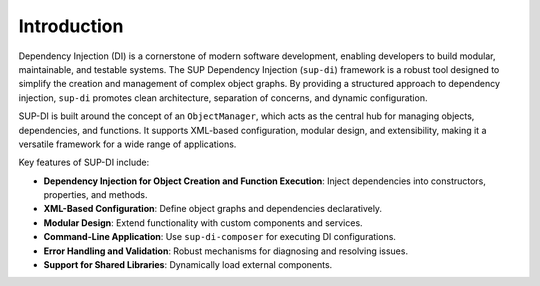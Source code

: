 ==============
 Introduction
==============

Dependency Injection (DI) is a cornerstone of modern software development, enabling developers to build modular, maintainable, and testable systems. The SUP Dependency Injection (``sup-di``) framework is a robust tool designed to simplify the creation and management of complex object graphs. By providing a structured approach to dependency injection, ``sup-di`` promotes clean architecture, separation of concerns, and dynamic configuration.

SUP-DI is built around the concept of an ``ObjectManager``, which acts as the central hub for managing objects, dependencies, and functions. It supports XML-based configuration, modular design, and extensibility, making it a versatile framework for a wide range of applications.

Key features of SUP-DI include:

+ **Dependency Injection for Object Creation and Function Execution**: Inject dependencies into constructors, properties, and methods.
+ **XML-Based Configuration**: Define object graphs and dependencies declaratively.
+ **Modular Design**: Extend functionality with custom components and services.
+ **Command-Line Application**: Use ``sup-di-composer`` for executing DI configurations.
+ **Error Handling and Validation**: Robust mechanisms for diagnosing and resolving issues.
+ **Support for Shared Libraries**: Dynamically load external components.
